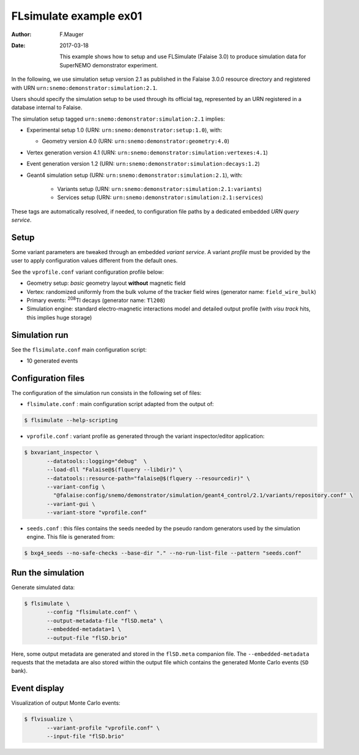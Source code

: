 =======================
FLsimulate example ex01
=======================

:Author: F.Mauger
:Date: 2017-03-18

       This example  shows how  to setup  and use  FLSimulate (Falaise
       3.0)  to produce  simulation  data  for SuperNEMO  demonstrator
       experiment.

In the following, we use simulation  setup version 2.1 as published in
the  Falaise   3.0.0  resource  directory  and   registered  with  URN
``urn:snemo:demonstrator:simulation:2.1``.

Users  should specify  the simulation  setup  to be  used through  its
official tag, represented by an  URN registered in a database internal
to Falaise.


The simulation setup tagged ``urn:snemo:demonstrator:simulation:2.1`` implies:

* Experimental setup 1.0 (URN: ``urn:snemo:demonstrator:setup:1.0``), with:

  * Geometry version 4.0 (URN: ``urn:snemo:demonstrator:geometry:4.0``)

* Vertex generation version 4.1 (URN: ``urn:snemo:demonstrator:simulation:vertexes:4.1``)
* Event generation version 1.2 (URN: ``urn:snemo:demonstrator:simulation:decays:1.2``)
* Geant4 simulation setup (URN:   ``urn:snemo:demonstrator:simulation:2.1``), with:

    * Variants setup (URN: ``urn:snemo:demonstrator:simulation:2.1:variants``)
    * Services setup (URN: ``urn:snemo:demonstrator:simulation:2.1:services``)

These  tags are  automatically resolved,  if needed,  to configuration
file paths by a dedicated embedded *URN query service*.


Setup
=====

Some  variant  parameters are  tweaked  through  an embedded  *variant
service*.  A variant  *profile* must be provided by the  user to apply
configuration values different from the default ones.

See the ``vprofile.conf`` variant configuration profile below:

* Geometry setup: *basic* geometry layout **without** magnetic field
* Vertex: randomized  uniformly from  the bulk  volume of  the tracker
  field wires (generator name: ``field_wire_bulk``)
* Primary events: \ :sup:`208`\ Tl decays (generator name: ``Tl208``)
* Simulation engine:  standard electro-magnetic interactions  model and
  detailed output profile (with *visu track* hits, this implies huge storage)

Simulation run
==============

See the ``flsimulate.conf`` main configuration script:

* 10 generated events

Configuration files
===================

The configuration of the simulation  run consists in the following set
of files:

* ``flsimulate.conf``  : main  configuration script  adapted from  the
  output of:

.. code:: sh

   $ flsimulate --help-scripting
..

* ``vprofile.conf`` : variant profile as generated through the variant
  inspector/editor application:

.. code:: sh

   $ bxvariant_inspector \
	  --datatools::logging="debug"  \
	  --load-dll "Falaise@$(flquery --libdir)" \
	  --datatools::resource-path="falaise@$(flquery --resourcedir)" \
	  --variant-config \
	    "@falaise:config/snemo/demonstrator/simulation/geant4_control/2.1/variants/repository.conf" \
	  --variant-gui \
	  --variant-store "vprofile.conf"
..

* ``seeds.conf`` : this files contains  the seeds needed by the pseudo
  random  generators  used by  the  simulation  engine. This  file  is
  generated from:

.. code:: sh

   $ bxg4_seeds --no-safe-checks --base-dir "." --no-run-list-file --pattern "seeds.conf"
..


Run the simulation
==================

Generate simulated data:

.. code:: sh

   $ flsimulate \
	  --config "flsimulate.conf" \
	  --output-metadata-file "flSD.meta" \
	  --embedded-metadata=1 \
	  --output-file "flSD.brio"
..

Here,  some   output  metadata  are   generated  and  stored   in  the
``flSD.meta``  companion file.   The ``--embedded-metadata``  requests
that  the  metadata are  also  stored  within  the output  file  which
contains the generated Monte Carlo events (``SD`` bank).

Event display
=============

Visualization of output Monte Carlo events:

.. code:: sh

   $ flvisualize \
	  --variant-profile "vprofile.conf" \
	  --input-file "flSD.brio"
..
